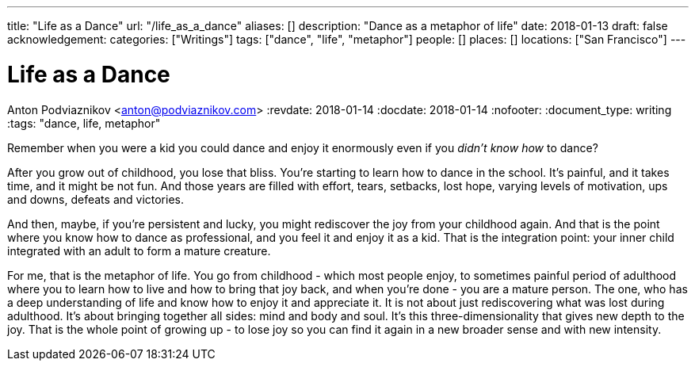 ---
title: "Life as a Dance"
url: "/life_as_a_dance"
aliases: []
description: "Dance as a metaphor of life"
date: 2018-01-13
draft: false
acknowledgement: 
categories: ["Writings"]
tags: ["dance", "life", "metaphor"]
people: []
places: []
locations: ["San Francisco"]
---

= Life as a Dance
Anton Podviaznikov <anton@podviaznikov.com>
:revdate: 2018-01-14
:docdate: 2018-01-14
:nofooter:
:document_type: writing
:tags: "dance, life, metaphor"

Remember when you were a kid you could dance and enjoy it enormously even if you _didn't know how_ to dance?

After you grow out of childhood, you lose that bliss. 
You're starting to learn how to dance in the school. 
It's painful, and it takes time, and it might be not fun. 
And those years are filled with effort, tears, setbacks, lost hope, varying levels of motivation, ups and downs, defeats and victories.

And then, maybe, if you're persistent and lucky, you might rediscover the joy from your childhood again. 
And that is the point where you know how to dance as professional, and you feel it and enjoy it as a kid. 
That is the integration point: your inner child integrated with an adult to form a mature creature. 

For me, that is the metaphor of life. 
You go from childhood - which most people enjoy, to sometimes painful period of adulthood where you to learn how to live and how to bring that joy back, 
and when you're done - you are a mature person. 
The one, who has a deep understanding of life and know how to enjoy it and appreciate it. 
It is not about just rediscovering what was lost during adulthood. 
It's about bringing together all sides: mind and body and soul. 
It's this three-dimensionality that gives new depth to the joy. 
That is the whole point of growing up - to lose joy so you can find it again in a new broader sense and with new intensity.
